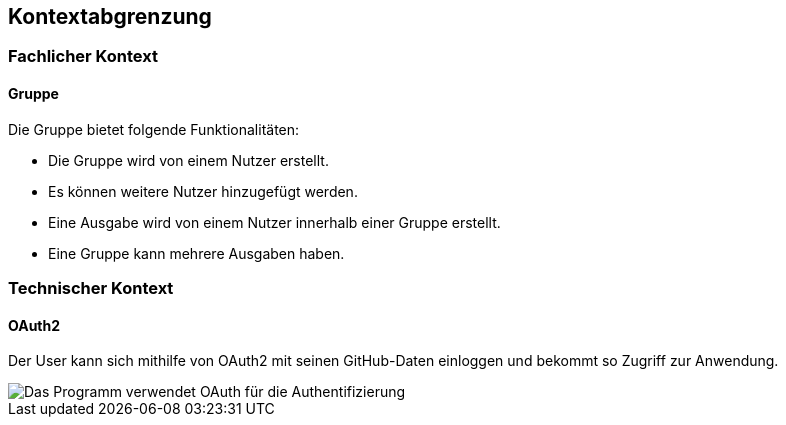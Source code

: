 == Kontextabgrenzung

=== Fachlicher Kontext

==== Gruppe
Die Gruppe bietet folgende Funktionalitäten:

* Die Gruppe wird von einem Nutzer erstellt.
* Es können weitere Nutzer hinzugefügt werden.
* Eine Ausgabe wird von einem Nutzer innerhalb einer Gruppe erstellt.
* Eine Gruppe kann mehrere Ausgaben haben.



=== Technischer Kontext

==== OAuth2

Der User kann sich mithilfe von OAuth2 mit seinen GitHub-Daten einloggen und bekommt so Zugriff zur Anwendung.

image::images/model.png[Das Programm verwendet OAuth für die Authentifizierung]
